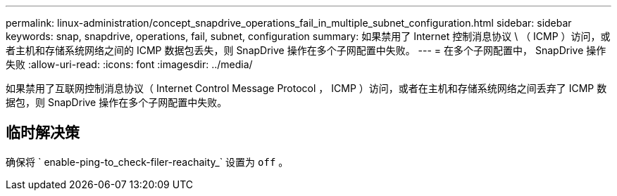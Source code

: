 ---
permalink: linux-administration/concept_snapdrive_operations_fail_in_multiple_subnet_configuration.html 
sidebar: sidebar 
keywords: snap, snapdrive, operations, fail, subnet, configuration 
summary: 如果禁用了 Internet 控制消息协议 \ （ ICMP ）访问，或者主机和存储系统网络之间的 ICMP 数据包丢失，则 SnapDrive 操作在多个子网配置中失败。 
---
= 在多个子网配置中， SnapDrive 操作失败
:allow-uri-read: 
:icons: font
:imagesdir: ../media/


[role="lead"]
如果禁用了互联网控制消息协议（ Internet Control Message Protocol ， ICMP ）访问，或者在主机和存储系统网络之间丢弃了 ICMP 数据包，则 SnapDrive 操作在多个子网配置中失败。



== 临时解决策

确保将 ` enable-ping-to_check-filer-reachaity_` 设置为 `off` 。
